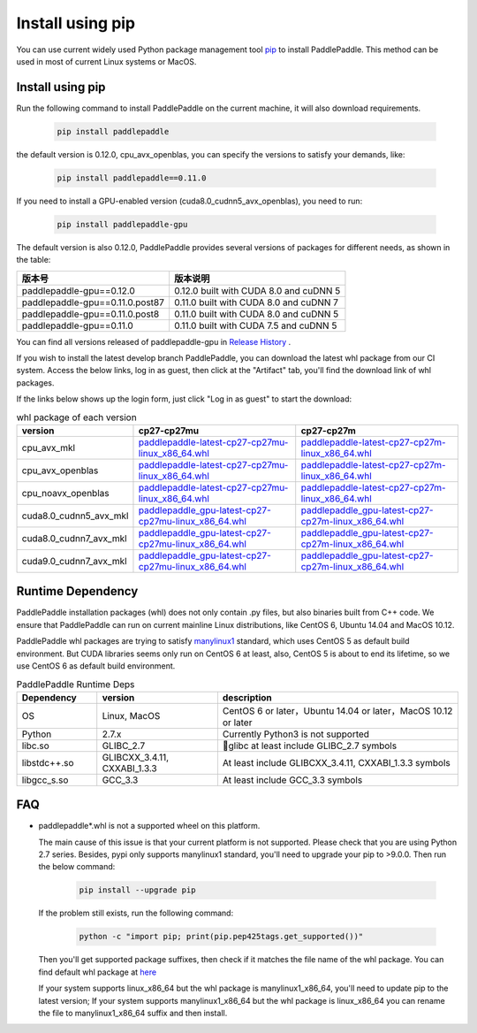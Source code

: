 Install using pip
================================

You can use current widely used Python package management
tool `pip <https://pip.pypa.io/en/stable/installing/>`_
to install PaddlePaddle. This method can be used in
most of current Linux systems or MacOS.

.. _pip_install:

Install using pip
------------------------------

Run the following command to install PaddlePaddle on the current
machine, it will also download requirements.

  .. code-block:: bash

     pip install paddlepaddle

the default version is 0.12.0, cpu_avx_openblas, you can specify the versions to satisfy your demands, like:

  .. code-block:: bash

      pip install paddlepaddle==0.11.0

If you need to install a GPU-enabled version (cuda8.0_cudnn5_avx_openblas), you need to run:

  .. code-block:: bash

     pip install paddlepaddle-gpu

The default version is also 0.12.0, PaddlePaddle provides several versions of packages for different needs, as shown in the table:

=================================   ========================================
版本号                               版本说明
=================================   ========================================
paddlepaddle-gpu==0.12.0            0.12.0 built with CUDA 8.0 and cuDNN 5
paddlepaddle-gpu==0.11.0.post87     0.11.0 built with CUDA 8.0 and cuDNN 7
paddlepaddle-gpu==0.11.0.post8      0.11.0 built with CUDA 8.0 and cuDNN 5
paddlepaddle-gpu==0.11.0            0.11.0 built with CUDA 7.5 and cuDNN 5
=================================   ========================================

You can find all versions released of paddlepaddle-gpu in `Release History <https://pypi.org/project/paddlepaddle-gpu/#history>`_ .

If you wish to install the latest develop branch PaddlePaddle,
you can download the latest whl package from our CI system. Access
the below links, log in as guest, then click at the "Artifact"
tab, you'll find the download link of whl packages.

If the links below shows up the login form, just click "Log in as guest" to start the download:

.. image:: paddleci.png
   :scale: 50 %
   :align: center

..  csv-table:: whl package of each version
    :header: "version", "cp27-cp27mu", "cp27-cp27m"
    :widths: 1, 3, 3

    "cpu_avx_mkl", "`paddlepaddle-latest-cp27-cp27mu-linux_x86_64.whl <https://guest:@paddleci.ngrok.io/repository/download/Manylinux1_CpuAvxCp27cp27mu/.lastSuccessful/paddlepaddle-latest-cp27-cp27mu-linux_x86_64.whl>`__", "`paddlepaddle-latest-cp27-cp27m-linux_x86_64.whl <https://guest:@paddleci.ngrok.io/repository/download/Manylinux1_CpuAvxCp27cp27mu/.lastSuccessful/paddlepaddle-latest-cp27-cp27m-linux_x86_64.whl>`__"
    "cpu_avx_openblas", "`paddlepaddle-latest-cp27-cp27mu-linux_x86_64.whl <https://guest:@paddleci.ngrok.io/repository/download/Manylinux1_CpuAvxOpenblas/.lastSuccessful/paddlepaddle-latest-cp27-cp27mu-linux_x86_64.whl>`__", "`paddlepaddle-latest-cp27-cp27m-linux_x86_64.whl <https://guest:@paddleci.ngrok.io/repository/download/Manylinux1_CpuAvxOpenblas/.lastSuccessful/paddlepaddle-latest-cp27-cp27m-linux_x86_64.whl>`__"
    "cpu_noavx_openblas", "`paddlepaddle-latest-cp27-cp27mu-linux_x86_64.whl <https://guest:@paddleci.ngrok.io/repository/download/Manylinux1_CpuNoavxOpenblas/.lastSuccessful/paddlepaddle-latest-cp27-cp27mu-linux_x86_64.whl>`__", "`paddlepaddle-latest-cp27-cp27m-linux_x86_64.whl <https://guest:@paddleci.ngrok.io/repository/download/Manylinux1_CpuNoavxOpenblas/.lastSuccessful/paddlepaddle-latest-cp27-cp27m-linux_x86_64.whl>`__"
    "cuda8.0_cudnn5_avx_mkl", "`paddlepaddle_gpu-latest-cp27-cp27mu-linux_x86_64.whl <https://guest:@paddleci.ngrok.io/repository/download/Manylinux1_Cuda80cudnn5cp27cp27mu/.lastSuccessful/paddlepaddle_gpu-latest-cp27-cp27mu-linux_x86_64.whl>`__", "`paddlepaddle_gpu-latest-cp27-cp27m-linux_x86_64.whl <https://guest:@paddleci.ngrok.io/repository/download/Manylinux1_Cuda80cudnn5cp27cp27mu/.lastSuccessful/paddlepaddle_gpu-latest-cp27-cp27m-linux_x86_64.whl>`__"
    "cuda8.0_cudnn7_avx_mkl", "`paddlepaddle_gpu-latest-cp27-cp27mu-linux_x86_64.whl <https://guest:@paddleci.ngrok.io/repository/download/Manylinux1_Cuda8cudnn7cp27cp27mu/.lastSuccessful/paddlepaddle_gpu-latest-cp27-cp27mu-linux_x86_64.whl>`__", "`paddlepaddle_gpu-latest-cp27-cp27m-linux_x86_64.whl <https://guest:@paddleci.ngrok.io/repository/download/Manylinux1_Cuda8cudnn7cp27cp27mu/.lastSuccessful/paddlepaddle_gpu-latest-cp27-cp27m-linux_x86_64.whl>`__"
    "cuda9.0_cudnn7_avx_mkl", "`paddlepaddle_gpu-latest-cp27-cp27mu-linux_x86_64.whl <https://guest:@paddleci.ngrok.io/repository/download/Manylinux1_Cuda90cudnn7avxMkl/.lastSuccessful/paddlepaddle_gpu-latest-cp27-cp27mu-linux_x86_64.whl>`__", "`paddlepaddle_gpu-latest-cp27-cp27m-linux_x86_64.whl <https://guest:@paddleci.ngrok.io/repository/download/Manylinux1_Cuda90cudnn7avxMkl/.lastSuccessful/paddlepaddle_gpu-latest-cp27-cp27m-linux_x86_64.whl>`__"

.. _pip_dependency:

Runtime Dependency
------------------------------

PaddlePaddle installation packages (whl) does not only contain .py files,
but also binaries built from C++ code. We ensure that PaddlePaddle can
run on current mainline Linux distributions, like CentOS 6, Ubuntu 14.04
and MacOS 10.12.

PaddlePaddle whl packages are trying to satisfy
`manylinux1 <https://www.python.org/dev/peps/pep-0513/#the-manylinux1-policy>`_
standard, which uses CentOS 5 as default build environment. But CUDA libraries
seems only run on CentOS 6 at least, also, CentOS 5 is about to end its lifetime,
so we use CentOS 6 as default build environment.

.. csv-table:: PaddlePaddle Runtime Deps
   :header: "Dependency", "version", "description"
   :widths: 10, 15, 30

   "OS", "Linux, MacOS", "CentOS 6 or later，Ubuntu 14.04 or later，MacOS 10.12 or later"
   "Python", "2.7.x", "Currently Python3 is not supported"
   "libc.so", "GLIBC_2.7", "glibc at least include GLIBC_2.7 symbols"
   "libstdc++.so", "GLIBCXX_3.4.11, CXXABI_1.3.3", "At least include GLIBCXX_3.4.11, CXXABI_1.3.3 symbols"
   "libgcc_s.so", "GCC_3.3", "At least include GCC_3.3 symbols"

.. _pip_faq:

FAQ
------------------------------

- paddlepaddle*.whl is not a supported wheel on this platform.

  The main cause of this issue is that your current platform is
  not supported. Please check that you are using Python 2.7 series.
  Besides, pypi only supports manylinux1 standard, you'll need to
  upgrade your pip to >9.0.0. Then run the below command:

    .. code-block:: bash

       pip install --upgrade pip

  If the problem still exists, run the following command:

      .. code-block:: bash

         python -c "import pip; print(pip.pep425tags.get_supported())"

  Then you'll get supported package suffixes, then check if it matches
  the file name of the whl package. You can find default whl package at
  `here <https://pypi.python.org/pypi/paddlepaddle/0.10.5>`_

  If your system supports linux_x86_64 but the whl package is manylinux1_x86_64,
  you'll need to update pip to the latest version; If your system supports
  manylinux1_x86_64 but the whl package is linux_x86_64 you can rename the
  file to manylinux1_x86_64 suffix and then install.
